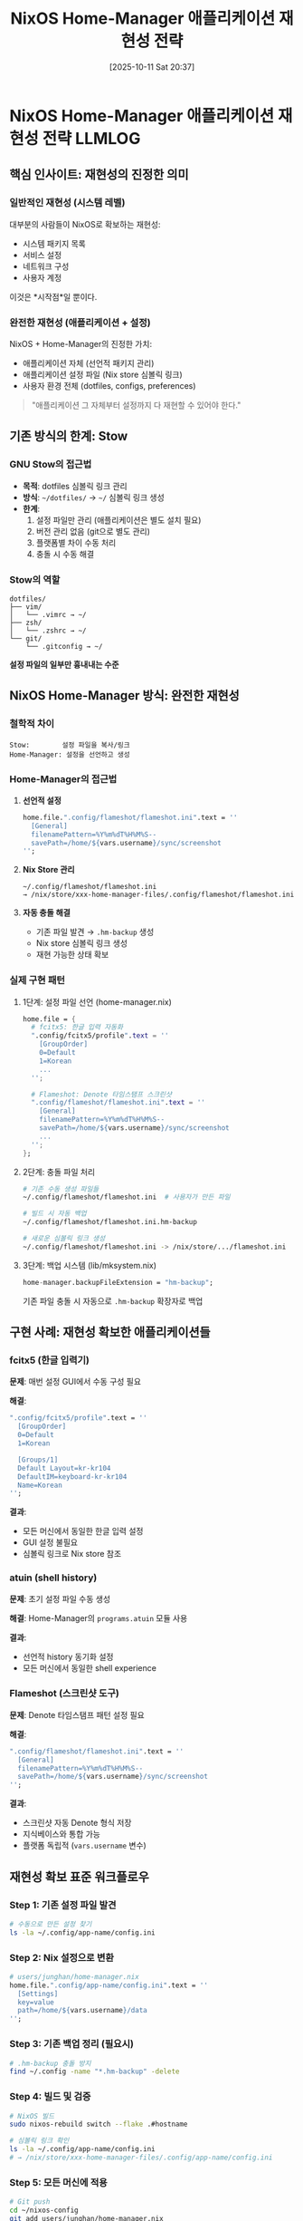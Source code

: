 #+title:      NixOS Home-Manager 애플리케이션 재현성 전략
#+date:       [2025-10-11 Sat 20:37]
#+filetags:   :llmlog:nixos:reproducibility:homemanager:configuration:
#+identifier: 20251011T203742
#+export_file_name: 20251011T203742.md

* NixOS Home-Manager 애플리케이션 재현성 전략 :LLMLOG:

** 핵심 인사이트: 재현성의 진정한 의미

*** 일반적인 재현성 (시스템 레벨)
대부분의 사람들이 NixOS로 확보하는 재현성:
- 시스템 패키지 목록
- 서비스 설정
- 네트워크 구성
- 사용자 계정

이것은 *시작점*일 뿐이다.

*** 완전한 재현성 (애플리케이션 + 설정)
NixOS + Home-Manager의 진정한 가치:
- 애플리케이션 자체 (선언적 패키지 관리)
- 애플리케이션 설정 파일 (Nix store 심볼릭 링크)
- 사용자 환경 전체 (dotfiles, configs, preferences)

#+begin_quote
"애플리케이션 그 자체부터 설정까지 다 재현할 수 있어야 한다."
#+end_quote

** 기존 방식의 한계: Stow

*** GNU Stow의 접근법
- *목적*: dotfiles 심볼릭 링크 관리
- *방식*: =~/dotfiles/= → =~/= 심볼릭 링크 생성
- *한계*:
  1. 설정 파일만 관리 (애플리케이션은 별도 설치 필요)
  2. 버전 관리 없음 (git으로 별도 관리)
  3. 플랫폼별 차이 수동 처리
  4. 충돌 시 수동 해결

*** Stow의 역할
#+begin_example
dotfiles/
├── vim/
│   └── .vimrc → ~/
├── zsh/
│   └── .zshrc → ~/
└── git/
    └── .gitconfig → ~/
#+end_example

*설정 파일의 일부만 흉내내는 수준*

** NixOS Home-Manager 방식: 완전한 재현성

*** 철학적 차이
#+begin_src fundamental
Stow:        설정 파일을 복사/링크
Home-Manager: 설정을 선언하고 생성
#+end_src

*** Home-Manager의 접근법

1. *선언적 설정*
   #+begin_src nix
   home.file.".config/flameshot/flameshot.ini".text = ''
     [General]
     filenamePattern=%Y%m%dT%H%M%S--
     savePath=/home/${vars.username}/sync/screenshot
   '';
   #+end_src

2. *Nix Store 관리*
   #+begin_example
   ~/.config/flameshot/flameshot.ini
   → /nix/store/xxx-home-manager-files/.config/flameshot/flameshot.ini
   #+end_example

3. *자동 충돌 해결*
   - 기존 파일 발견 → =.hm-backup= 생성
   - Nix store 심볼릭 링크 생성
   - 재현 가능한 상태 확보

*** 실제 구현 패턴

**** 1단계: 설정 파일 선언 (home-manager.nix)
#+begin_src nix
home.file = {
  # fcitx5: 한글 입력 자동화
  ".config/fcitx5/profile".text = ''
    [GroupOrder]
    0=Default
    1=Korean
    ...
  '';

  # Flameshot: Denote 타임스탬프 스크린샷
  ".config/flameshot/flameshot.ini".text = ''
    [General]
    filenamePattern=%Y%m%dT%H%M%S--
    savePath=/home/${vars.username}/sync/screenshot
    ...
  '';
};
#+end_src

**** 2단계: 충돌 파일 처리
#+begin_src bash
# 기존 수동 생성 파일들
~/.config/flameshot/flameshot.ini  # 사용자가 만든 파일

# 빌드 시 자동 백업
~/.config/flameshot/flameshot.ini.hm-backup

# 새로운 심볼릭 링크 생성
~/.config/flameshot/flameshot.ini -> /nix/store/.../flameshot.ini
#+end_src

**** 3단계: 백업 시스템 (lib/mksystem.nix)
#+begin_src nix
home-manager.backupFileExtension = "hm-backup";
#+end_src

기존 파일 충돌 시 자동으로 =.hm-backup= 확장자로 백업

** 구현 사례: 재현성 확보한 애플리케이션들

*** fcitx5 (한글 입력기)
*문제*: 매번 설정 GUI에서 수동 구성 필요

*해결*:
#+begin_src nix
".config/fcitx5/profile".text = ''
  [GroupOrder]
  0=Default
  1=Korean

  [Groups/1]
  Default Layout=kr-kr104
  DefaultIM=keyboard-kr-kr104
  Name=Korean
'';
#+end_src

*결과*:
- 모든 머신에서 동일한 한글 입력 설정
- GUI 설정 불필요
- 심볼릭 링크로 Nix store 참조

*** atuin (shell history)
*문제*: 초기 설정 파일 수동 생성

*해결*: Home-Manager의 =programs.atuin= 모듈 사용

*결과*:
- 선언적 history 동기화 설정
- 모든 머신에서 동일한 shell experience

*** Flameshot (스크린샷 도구)
*문제*: Denote 타임스탬프 패턴 설정 필요

*해결*:
#+begin_src nix
".config/flameshot/flameshot.ini".text = ''
  [General]
  filenamePattern=%Y%m%dT%H%M%S--
  savePath=/home/${vars.username}/sync/screenshot
'';
#+end_src

*결과*:
- 스크린샷 자동 Denote 형식 저장
- 지식베이스와 통합 가능
- 플랫폼 독립적 (=vars.username= 변수)

** 재현성 확보 표준 워크플로우

*** Step 1: 기존 설정 파일 발견
#+begin_src bash
# 수동으로 만든 설정 찾기
ls -la ~/.config/app-name/config.ini
#+end_src

*** Step 2: Nix 설정으로 변환
#+begin_src nix
# users/junghan/home-manager.nix
home.file.".config/app-name/config.ini".text = ''
  [Settings]
  key=value
  path=/home/${vars.username}/data
'';
#+end_src

*** Step 3: 기존 백업 정리 (필요시)
#+begin_src bash
# .hm-backup 충돌 방지
find ~/.config -name "*.hm-backup" -delete
#+end_src

*** Step 4: 빌드 및 검증
#+begin_src bash
# NixOS 빌드
sudo nixos-rebuild switch --flake .#hostname

# 심볼릭 링크 확인
ls -la ~/.config/app-name/config.ini
# → /nix/store/xxx-home-manager-files/.config/app-name/config.ini
#+end_src

*** Step 5: 모든 머신에 적용
#+begin_src bash
# Git push
cd ~/nixos-config
git add users/junghan/home-manager.nix
git commit -m "Add app-name reproducible config"
git push

# 다른 머신에서
git pull
sudo nixos-rebuild switch --flake .#other-hostname
#+end_src

** 설계 원칙

*** 1. 단일 진실 소스 (Single Source of Truth)
- 모든 설정은 =~/nixos-config/= Git 저장소에
- 수동 수정 파일 허용 안 함
- Nix 선언만이 유일한 소스

*** 2. 충돌 불허 (Zero Tolerance for Conflicts)
#+begin_quote
"설정 파일을 누가 만들어 놓았거나 수정해 놓은 것을 용납하지 않는다."
#+end_quote

- 수동 파일 발견 → 자동 백업 (=.hm-backup=)
- Nix store 심볼릭 링크만 허용
- 재현 가능한 상태 강제

*** 3. 플랫폼 독립성
#+begin_src nix
# 절대 경로 하드코딩 금지
savePath=/home/junghan/sync  # ❌ 나쁨

# 변수 사용
savePath=/home/${vars.username}/sync  # ✅ 좋음
#+end_src

*** 4. 버전 관리
- 모든 설정 변경 Git 커밋
- 롤백 가능
- 히스토리 추적 가능

** 확장 가능성

*** 재현성 확보 대상 애플리케이션 (예시)
- [ ] Emacs (init.el, packages)
- [ ] i3wm (config)
- [ ] Rofi (themes, config)
- [ ] Alacritty/Kitty (terminal config)
- [ ] Git (global config)
- [ ] SSH (config, known_hosts)
- [ ] GPG (keys, trust)

*** 패턴 템플릿
#+begin_src nix
# 모든 애플리케이션에 적용 가능
home.file.".config/APP_NAME/CONFIG_FILE".text = ''
  # 설정 내용
  # 변수 사용: ${vars.username}, ${vars.email}
'';
#+end_src

** 결론: 재현성의 단계

*** Level 0: 수동 설치
- 매번 애플리케이션 다운로드
- GUI로 설정
- 다른 머신에서 반복

*** Level 1: 스크립트 자동화
- Bash 스크립트로 설치
- 설정 파일 복사
- 여전히 플랫폼 의존적

*** Level 2: Dotfiles + Stow
- Git으로 설정 관리
- 심볼릭 링크 자동화
- *애플리케이션은 수동 설치*

*** Level 3: NixOS + Home-Manager (우리가 도달한 수준)
- 애플리케이션 선언적 설치
- 설정 파일 선언적 생성
- 완전한 재현성
- 단일 진실 소스
- 플랫폼 독립적

#+begin_quote
"이것이 진정한 재현성이다."
#+end_quote

** 참고 자료
- NixOS 설정: =~/repos/gh/nixos-config/=
- Home-Manager 문서: https://nix-community.github.io/home-manager/
- 구현 파일:
  - =lib/mksystem.nix= : backupFileExtension 설정
  - =users/junghan/home-manager.nix= : 애플리케이션 설정들
  - =hosts/*/vars.nix= : 머신별 변수

** 메타 정보
- 작성일: 2025-10-11
- 작성자: junghanacs
- 컨텍스트: NixOS 재현성 구축 프로젝트
- 태그: #nixos #reproducibility #home-manager #configuration
